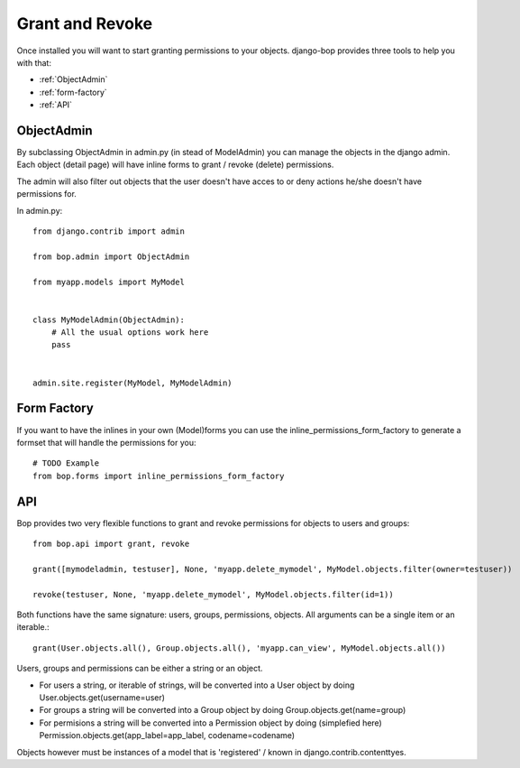 Grant and Revoke
================

Once installed you will want to start granting permissions to your
objects. django-bop provides three tools to help you with that:

* :ref:`ObjectAdmin`
* :ref:`form-factory`
* :ref:`API`

.. _ObjectAdmin:

ObjectAdmin
------------

By subclassing ObjectAdmin in admin.py (in stead of ModelAdmin) you
can manage the objects in the django admin. Each object (detail page)
will have inline forms to grant / revoke (delete) permissions.

The admin will also filter out objects that the user doesn't have
acces to or deny actions he/she doesn't have permissions for.

In admin.py::

  from django.contrib import admin

  from bop.admin import ObjectAdmin

  from myapp.models import MyModel


  class MyModelAdmin(ObjectAdmin):
      # All the usual options work here
      pass


  admin.site.register(MyModel, MyModelAdmin)


.. _form-factory:

Form Factory
------------

If you want to have the inlines in your own (Model)forms you can use
the inline_permissions_form_factory to generate a formset that will
handle the permissions for you::

  # TODO Example
  from bop.forms import inline_permissions_form_factory


.. _API:

API
---

Bop provides two very flexible functions to grant and revoke
permissions for objects to users and groups::

  from bop.api import grant, revoke

  grant([mymodeladmin, testuser], None, 'myapp.delete_mymodel', MyModel.objects.filter(owner=testuser))

  revoke(testuser, None, 'myapp.delete_mymodel', MyModel.objects.filter(id=1))

Both functions have the same signature: users, groups, permissions,
objects. All arguments can be a single item or an iterable.::

   grant(User.objects.all(), Group.objects.all(), 'myapp.can_view', MyModel.objects.all())

Users, groups and permissions can be either a string or an object.

* For users a string, or iterable of strings, will be converted into a
  User object by doing User.objects.get(username=user)

* For groups a string will be converted into a Group object by doing
  Group.objects.get(name=group)

* For permisions a string will be converted into a Permission object
  by doing (simplefied here)
  Permission.objects.get(app_label=app_label, codename=codename)

Objects however must be instances of a model that is 'registered' /
known in django.contrib.contenttyes.
